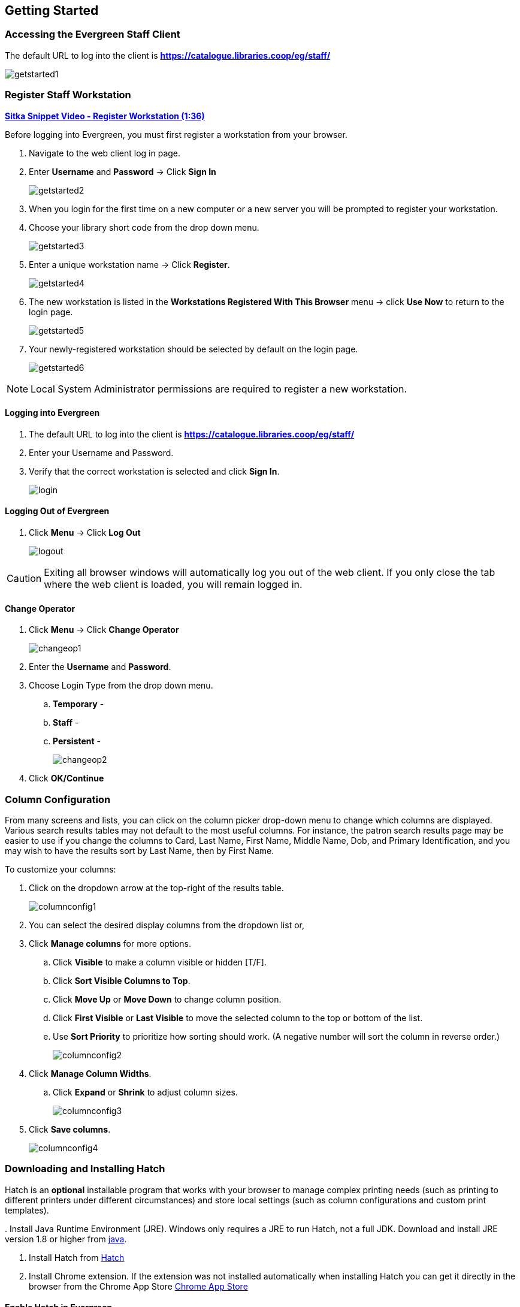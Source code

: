 Getting Started
---------------

Accessing the Evergreen Staff Client
~~~~~~~~~~~~~~~~~~~~~~~~~~~~~~~~~~~~~

The default URL to log into the client is *https://catalogue.libraries.coop/eg/staff/*

image::images/intro/getstarted1.png[]

Register Staff Workstation
~~~~~~~~~~~~~~~~~~~~~~~~~~

link:https://youtu.be/-3HbQQdH9FQ[*Sitka Snippet Video - Register Workstation (1:36)*]

Before logging into Evergreen, you must first register a workstation from your browser.

. Navigate to the web client log in page.
. Enter *Username* and *Password* -> Click *Sign In*
+
image::images/intro/getstarted2.png[]
+
. When you login for the first time on a new computer or a new server you will be prompted to register your workstation.
. Choose your library short code from the drop down menu.
+
image::images/intro/getstarted3.png[]
+
. Enter a unique workstation name -> Click *Register*.
+
image::images/intro/getstarted4.png[]
+
. The new workstation is listed in the *Workstations Registered With This Browser* menu -> click *Use Now* to return to the login page.
+
image::images/intro/getstarted5.png[]
+
. Your newly-registered workstation should be selected by default on the login page.
+
image::images/intro/getstarted6.png[]

NOTE: Local System Administrator permissions are required to register a new workstation.

Logging into Evergreen
^^^^^^^^^^^^^^^^^^^^^^

. The default URL to log into the client is *https://catalogue.libraries.coop/eg/staff/*
. Enter your Username and Password.
. Verify that the correct workstation is selected and click *Sign In*.
+
image::images/intro/login.png[]

Logging Out of Evergreen
^^^^^^^^^^^^^^^^^^^^^^^^

. Click *Menu* -> Click *Log Out*
+
image::images/intro/logout.png[]

CAUTION: Exiting all browser windows will automatically log you out of the web client. If you only close the tab where the web client is loaded, you will remain logged in.

Change Operator
^^^^^^^^^^^^^^^

. Click *Menu* -> Click *Change Operator*
+
image::images/intro/changeop1.png[]
+
. Enter the *Username* and *Password*.
. Choose Login Type from the drop down menu.
.. *Temporary* -
.. *Staff* -
.. *Persistent* -
+
image::images/intro/changeop2.png[]
+
. Click *OK/Continue*

Column Configuration
~~~~~~~~~~~~~~~~~~~~

From many screens and lists, you can click on the column picker drop-down menu to change which columns are displayed. Various search results tables may not default to the most useful columns. For instance, the patron search results page may be easier to use if you change the columns to Card, Last Name, First Name, Middle Name, Dob, and Primary Identification, and you may wish to have the results sort by Last Name, then by First Name.

.To customize your columns:
. Click on the dropdown arrow at the top-right of the results table.
+
image::images/intro/columnconfig1.png[]
+
. You can select the desired display columns from the dropdown list or,
. Click *Manage columns* for more options.
.. Click *Visible* to make a column visible or hidden [T/F].
.. Click *Sort Visible Columns to Top*.
.. Click *Move Up* or *Move Down* to change column position.
.. Click *First Visible* or *Last Visible* to move the selected column to the top or bottom of the list.
.. Use *Sort Priority* to prioritize how sorting should work. (A negative number will sort the column in reverse order.)
+
image::images/intro/columnconfig2.png[]
+
. Click *Manage Column Widths*.
.. Click *Expand* or *Shrink* to adjust column sizes.
+
image::images/intro/columnconfig3.png[]
+
. Click *Save columns*.
+
image::images/intro/columnconfig4.png[]

[[download-hatch]]
Downloading and Installing Hatch
~~~~~~~~~~~~~~~~~~~~~~~~~~~~~~~~

Hatch is an *optional* installable program that works with your browser to manage complex printing needs (such as printing to different printers under different circumstances) and store local settings (such as column configurations and custom print templates).

anchor:download-hatch-ref[Hatch]
. Install Java Runtime Environment (JRE).
Windows only requires a JRE to run Hatch, not a full JDK. Download and install JRE version 1.8 or higher from https://www.java.com[java].

. Install Hatch from https://evergreen-ils.org/downloads/Hatch-Installer-0.1.5.exe[Hatch]

. Install Chrome extension. If the extension was not installed automatically when installing Hatch you can get it directly in the browser from the Chrome App Store https://chrome.google.com/webstore/detail/hatch-native-messenger/ppooibdipmklfichpmkcgplfgdplgahl[Chrome App Store]

Enable Hatch in Evergreen
^^^^^^^^^^^^^^^^^^^^^^^^^
. Log into Evergreen as LSA.

. Click *Administration -> Workstation*.

. Click *Print/Storage Service ('Hatch')*

. Make sure that you see that Hatch is available. Click *Use Hatch For Printing*, *Store Local Settings in Hatch*, and *Store Offline Transaction Data in Hatch*.

. Click *Copy Local Storage Settings To Hatch*.

. Log out. Preferences will now be stored in Hatch. This will enable you to clear your browser settings and not lose your staff preferences .

Refer to xref:hatch-troubleshooting[] if you are having issues with Hatch.

[[set-search-pref]]
Set Search Preferences
~~~~~~~~~~~~~~~~~~~~~~

. Go to *Administration* -> *Workstation*.
. Use the dropdown menu to select an appropriate *Default Search Library*.
.. The default search library setting determines what library is searched from the advanced search screen and portal page by default. You can override this setting when you are actually searching by selecting a different library. One recommendation is to set the search library to the highest point you would normally want to search.
. Use the dropdown menu to select an appropriate *Preferred Library*.
.. The preferred library is used to show copies and electronic resource URIs regardless of the library searched. One recommendation is to set this to your home library so that local copies show up first in search results.
. Use the dropdown menu to select an appropriate *Advanced Search Default Pane*.
.. Advanced search has secondary panes for Numeric and MARC Expert searching. You can change which one is loaded by default when opening a new catalog window here.
+
image::images/intro/searchpref.png[]
